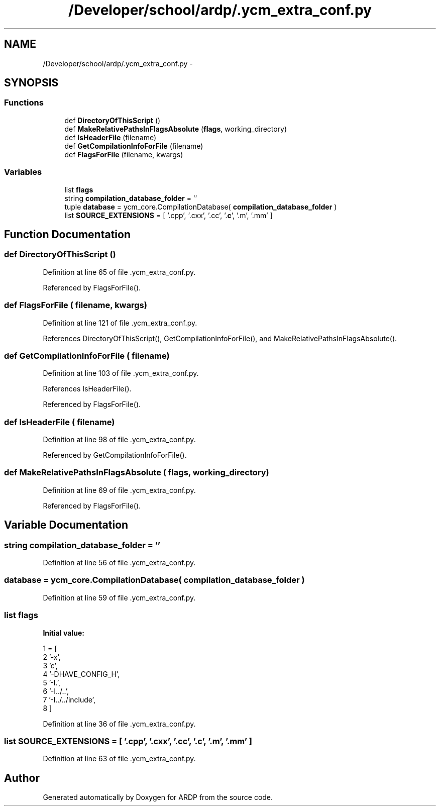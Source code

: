 .TH "/Developer/school/ardp/.ycm_extra_conf.py" 3 "Tue Apr 19 2016" "Version 2.1.3" "ARDP" \" -*- nroff -*-
.ad l
.nh
.SH NAME
/Developer/school/ardp/.ycm_extra_conf.py \- 
.SH SYNOPSIS
.br
.PP
.SS "Functions"

.in +1c
.ti -1c
.RI "def \fBDirectoryOfThisScript\fP ()"
.br
.ti -1c
.RI "def \fBMakeRelativePathsInFlagsAbsolute\fP (\fBflags\fP, working_directory)"
.br
.ti -1c
.RI "def \fBIsHeaderFile\fP (filename)"
.br
.ti -1c
.RI "def \fBGetCompilationInfoForFile\fP (filename)"
.br
.ti -1c
.RI "def \fBFlagsForFile\fP (filename, kwargs)"
.br
.in -1c
.SS "Variables"

.in +1c
.ti -1c
.RI "list \fBflags\fP"
.br
.ti -1c
.RI "string \fBcompilation_database_folder\fP = ''"
.br
.ti -1c
.RI "tuple \fBdatabase\fP = ycm_core\&.CompilationDatabase( \fBcompilation_database_folder\fP )"
.br
.ti -1c
.RI "list \fBSOURCE_EXTENSIONS\fP = [ '\&.cpp', '\&.cxx', '\&.cc', '\&.\fBc\fP', '\&.m', '\&.mm' ]"
.br
.in -1c
.SH "Function Documentation"
.PP 
.SS "def DirectoryOfThisScript ()"

.PP
Definition at line 65 of file \&.ycm_extra_conf\&.py\&.
.PP
Referenced by FlagsForFile()\&.
.SS "def FlagsForFile ( filename,  kwargs)"

.PP
Definition at line 121 of file \&.ycm_extra_conf\&.py\&.
.PP
References DirectoryOfThisScript(), GetCompilationInfoForFile(), and MakeRelativePathsInFlagsAbsolute()\&.
.SS "def GetCompilationInfoForFile ( filename)"

.PP
Definition at line 103 of file \&.ycm_extra_conf\&.py\&.
.PP
References IsHeaderFile()\&.
.PP
Referenced by FlagsForFile()\&.
.SS "def IsHeaderFile ( filename)"

.PP
Definition at line 98 of file \&.ycm_extra_conf\&.py\&.
.PP
Referenced by GetCompilationInfoForFile()\&.
.SS "def MakeRelativePathsInFlagsAbsolute ( flags,  working_directory)"

.PP
Definition at line 69 of file \&.ycm_extra_conf\&.py\&.
.PP
Referenced by FlagsForFile()\&.
.SH "Variable Documentation"
.PP 
.SS "string compilation_database_folder = ''"

.PP
Definition at line 56 of file \&.ycm_extra_conf\&.py\&.
.SS "database = ycm_core\&.CompilationDatabase( \fBcompilation_database_folder\fP )"

.PP
Definition at line 59 of file \&.ycm_extra_conf\&.py\&.
.SS "list flags"
\fBInitial value:\fP
.PP
.nf
1 = [
2     '-x',
3     'c',
4     '-DHAVE_CONFIG_H',
5     '-I\&.',
6     '-I\&.\&./\&.\&.',
7     '-I\&.\&./\&.\&./include',
8 ]
.fi
.PP
Definition at line 36 of file \&.ycm_extra_conf\&.py\&.
.SS "list SOURCE_EXTENSIONS = [ '\&.cpp', '\&.cxx', '\&.cc', '\&.\fBc\fP', '\&.m', '\&.mm' ]"

.PP
Definition at line 63 of file \&.ycm_extra_conf\&.py\&.
.SH "Author"
.PP 
Generated automatically by Doxygen for ARDP from the source code\&.
